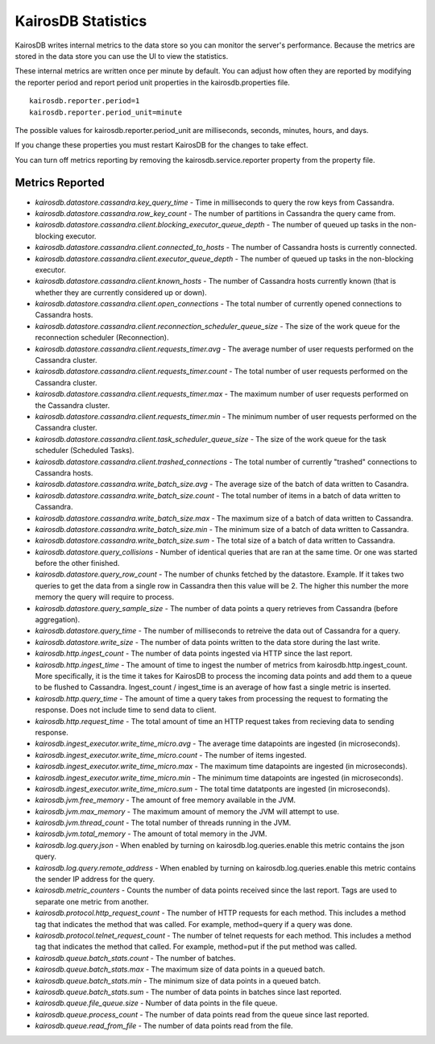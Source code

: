 ===================
KairosDB Statistics
===================

KairosDB writes internal metrics to the data store so you can monitor the server's performance. Because the metrics are stored in the data store you can use the UI to view the statistics.

These internal metrics are written once per minute by default. You can adjust how often they are reported by modifying the reporter period and report period unit properties in the kairosdb.properties file.

::

   kairosdb.reporter.period=1
   kairosdb.reporter.period_unit=minute

The possible values for kairosdb.reporter.period_unit are milliseconds, seconds, minutes, hours, and days.

If you change these properties you must restart KairosDB for the changes to take effect.

You can turn off metrics reporting by removing the kairosdb.service.reporter property from the property file.

----------------
Metrics Reported
----------------


* *kairosdb.datastore.cassandra.key_query_time* - Time in milliseconds to query the row keys from Cassandra.
* *kairosdb.datastore.cassandra.row_key_count* - The number of partitions in Cassandra the query came from.
* *kairosdb.datastore.cassandra.client.blocking_executor_queue_depth* - The number of queued up tasks in the non-blocking executor.
* *kairosdb.datastore.cassandra.client.connected_to_hosts* - The number of Cassandra hosts is currently connected.
* *kairosdb.datastore.cassandra.client.executor_queue_depth* - The number of queued up tasks in the non-blocking executor.
* *kairosdb.datastore.cassandra.client.known_hosts* - The number of Cassandra hosts currently known (that is whether they are currently considered up or down).
* *kairosdb.datastore.cassandra.client.open_connections* - The total number of currently opened connections to Cassandra hosts.
* *kairosdb.datastore.cassandra.client.reconnection_scheduler_queue_size* - The size of the work queue for the reconnection scheduler (Reconnection).
* *kairosdb.datastore.cassandra.client.requests_timer.avg* -  The average number of user requests performed on the Cassandra cluster.
* *kairosdb.datastore.cassandra.client.requests_timer.count* - The total number of user requests performed on the Cassandra cluster.
* *kairosdb.datastore.cassandra.client.requests_timer.max* - The maximum number of user requests performed on the Cassandra cluster.
* *kairosdb.datastore.cassandra.client.requests_timer.min* - The minimum number of user requests performed on the Cassandra cluster.
* *kairosdb.datastore.cassandra.client.task_scheduler_queue_size* - The size of the work queue for the task scheduler (Scheduled Tasks).
* *kairosdb.datastore.cassandra.client.trashed_connections* - The total number of currently "trashed" connections to Cassandra hosts.
* *kairosdb.datastore.cassandra.write_batch_size.avg* - The average size of the batch of data written to Casandra.
* *kairosdb.datastore.cassandra.write_batch_size.count* - The total number of items in a batch of data written to Cassandra.
* *kairosdb.datastore.cassandra.write_batch_size.max* - The maximum size of a batch of data written to Cassandra.
* *kairosdb.datastore.cassandra.write_batch_size.min* - The minimum size of a batch of data written to Cassandra.
* *kairosdb.datastore.cassandra.write_batch_size.sum* - The total size of a batch of data written to Cassandra.
* *kairosdb.datastore.query_collisions* - Number of identical queries that are ran at the same time.  Or one was started before the other finished.
* *kairosdb.datastore.query_row_count* - The number of chunks fetched by the datastore.  Example. If it takes two queries to get the data from a single row in Cassandra then this value will be 2.  The higher this number the more memory the query will require to process.
* *kairosdb.datastore.query_sample_size* - The number of data points a query retrieves from Cassandra (before aggregation).
* *kairosdb.datastore.query_time* - The number of milliseconds to retreive the data out of Cassandra for a query.
* *kairosdb.datastore.write_size* - The number of data points written to the data store during the last write.
* *kairosdb.http.ingest_count* - The number of data points ingested via HTTP since the last report.
* *kairosdb.http.ingest_time* - The amount of time to ingest the number of metrics from kairosdb.http.ingest_count. More specifically, it is the time it takes for KairosDB to process the incoming data points and add them to a queue to be flushed to Cassandra. Ingest_count / ingest_time is an average of how fast a single metric is inserted.
* *kairosdb.http.query_time* - The amount of time a query takes from processing the request to formating the response.  Does not include time to send data to client.
* *kairosdb.http.request_time* - The total amount of time an HTTP request takes from recieving data to sending response.
* *kairosdb.ingest_executor.write_time_micro.avg* - The average time datapoints are ingested (in microseconds).
* *kairosdb.ingest_executor.write_time_micro.count* - The number of items ingested.
* *kairosdb.ingest_executor.write_time_micro.max* - The maximum time datapoints are ingested (in microseconds).
* *kairosdb.ingest_executor.write_time_micro.min* - The minimum time datapoints are ingested (in microseconds).
* *kairosdb.ingest_executor.write_time_micro.sum* - The total time datatponts are ingested (in microseconds).
* *kairosdb.jvm.free_memory* - The amount of free memory available in the JVM.
* *kairosdb.jvm.max_memory* - The maximum amount of memory the JVM will attempt to use.
* *kairosdb.jvm.thread_count* - The total number of threads running in the JVM.
* *kairosdb.jvm.total_memory* - The amount of total memory in the JVM.
* *kairosdb.log.query.json* - When enabled by turning on kairosdb.log.queries.enable this metric contains the json query.
* *kairosdb.log.query.remote_address* - When enabled by turning on kairosdb.log.queries.enable this metric contains the sender IP address for the query.
* *kairosdb.metric_counters* - Counts the number of data points received since the last report.  Tags are used to separate one metric from another.
* *kairosdb.protocol.http_request_count* - The number of HTTP requests for each method. This includes a method tag that indicates the method that was called. For example, method=query if a query was done.
* *kairosdb.protocol.telnet_request_count* - The number of telnet requests for each method. This includes a method tag that indicates the method that called. For example, method=put if the put method was called.
* *kairosdb.queue.batch_stats.count* - The number of batches.
* *kairosdb.queue.batch_stats.max* - The maximum size of data points in a queued batch.
* *kairosdb.queue.batch_stats.min* - The minimum size of data points in a queued batch.
* *kairosdb.queue.batch_stats.sum* - The number of data points in batches since last reported.
* *kairosdb.queue.file_queue.size* - Number of data points in the file queue.
* *kairosdb.queue.process_count* - The number of data points read from the queue since last reported.
* *kairosdb.queue.read_from_file* - The number of data points read from the file.